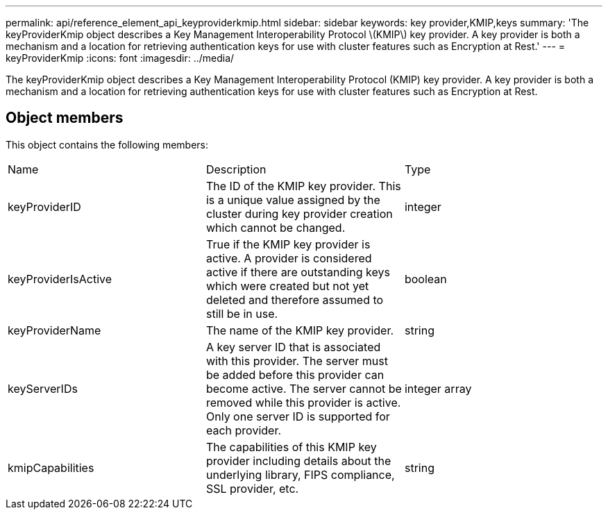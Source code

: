 ---
permalink: api/reference_element_api_keyproviderkmip.html
sidebar: sidebar
keywords: key provider,KMIP,keys
summary: 'The keyProviderKmip object describes a Key Management Interoperability Protocol \(KMIP\) key provider. A key provider is both a mechanism and a location for retrieving authentication keys for use with cluster features such as Encryption at Rest.'
---
= keyProviderKmip
:icons: font
:imagesdir: ../media/

[.lead]
The keyProviderKmip object describes a Key Management Interoperability Protocol (KMIP) key provider. A key provider is both a mechanism and a location for retrieving authentication keys for use with cluster features such as Encryption at Rest.

== Object members

This object contains the following members:

|===
| Name| Description| Type
a|
keyProviderID
a|
The ID of the KMIP key provider. This is a unique value assigned by the cluster during key provider creation which cannot be changed.
a|
integer
a|
keyProviderIsActive
a|
True if the KMIP key provider is active. A provider is considered active if there are outstanding keys which were created but not yet deleted and therefore assumed to still be in use.
a|
boolean
a|
keyProviderName
a|
The name of the KMIP key provider.
a|
string
a|
keyServerIDs
a|
A key server ID that is associated with this provider. The server must be added before this provider can become active. The server cannot be removed while this provider is active. Only one server ID is supported for each provider.
a|
integer array
a|
kmipCapabilities
a|
The capabilities of this KMIP key provider including details about the underlying library, FIPS compliance, SSL provider, etc.
a|
string
|===
